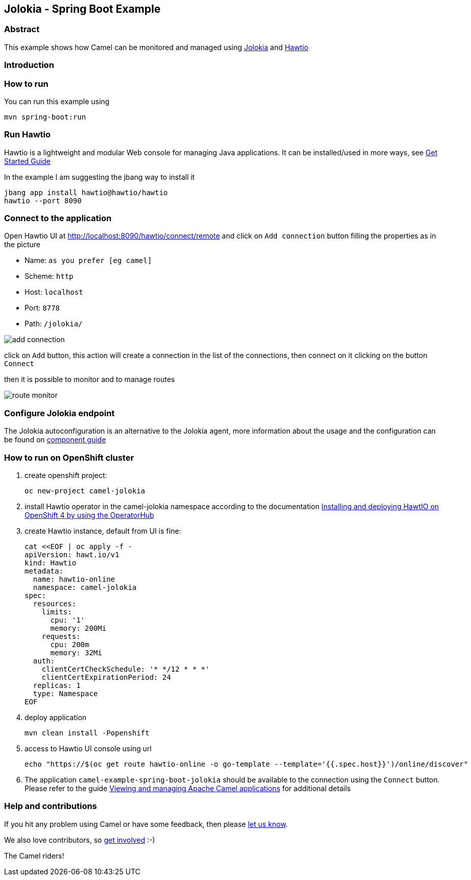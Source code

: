 == Jolokia - Spring Boot Example

=== Abstract

This example shows how Camel can be monitored and managed using https://jolokia.org[Jolokia] and https://hawt.io[Hawtio]

=== Introduction

=== How to run

You can run this example using

    mvn spring-boot:run

=== Run Hawtio

Hawtio is a lightweight and modular Web console for managing Java applications.
It can be installed/used in more ways, see https://hawt.io/docs/get-started.html[Get Started Guide]

In the example I am suggesting the jbang way to install it

    jbang app install hawtio@hawtio/hawtio
    hawtio --port 8090

=== Connect to the application

Open Hawtio UI at http://localhost:8090/hawtio/connect/remote[] and click on `Add connection` button filling the properties as in the picture

- Name: `as you prefer [eg camel]`
- Scheme: `http`
- Host: `localhost`
- Port: `8778`
- Path: `/jolokia/`

image::docs/add-connection.png[]

click on `Add` button, this action will create a connection in the list of the connections,
then connect on it clicking on the button `Connect`

then it is possible to monitor and to manage routes

image::docs/route-monitor.png[]

=== Configure Jolokia endpoint

The Jolokia autoconfiguration is an alternative to the Jolokia agent,
more information about the usage and the configuration can be found on https://github.com/apache/camel-spring-boot/blob/main/components-starter/camel-jolokia-starter/src/main/docs/jolokia.adoc[component guide]

=== How to run on OpenShift cluster

1. create openshift project:

    oc new-project camel-jolokia

2. install Hawtio operator in the camel-jolokia namespace according to the documentation
 https://docs.redhat.com/en/documentation/red_hat_build_of_apache_camel/4.4/html/hawtio_diagnostic_console_guide/setting-up-hawtio-on-openshift-4#installing-and-deploying-hawtio-on-openshift-4-by-using-operatorhub[Installing and deploying HawtIO on OpenShift 4 by using the OperatorHub]

3. create Hawtio instance, default from UI is fine:

    cat <<EOF | oc apply -f -
    apiVersion: hawt.io/v1
    kind: Hawtio
    metadata:
      name: hawtio-online
      namespace: camel-jolokia
    spec:
      resources:
        limits:
          cpu: '1'
          memory: 200Mi
        requests:
          cpu: 200m
          memory: 32Mi
      auth:
        clientCertCheckSchedule: '* */12 * * *'
        clientCertExpirationPeriod: 24
      replicas: 1
      type: Namespace
    EOF

4. deploy application

    mvn clean install -Popenshift

5. access to Hawtio UI console using url

    echo "https://$(oc get route hawtio-online -o go-template --template='{{.spec.host}}')/online/discover"

6. The application `camel-example-spring-boot-jolokia` should be available to the connection
using the `Connect` button. Please refer to the guide
https://docs.redhat.com/en/documentation/red_hat_build_of_apache_camel/4.4/html/hawtio_diagnostic_console_guide/viewing-and-managing-apache-camel-applications#starting_suspending_or_deleting_a_context[Viewing and managing Apache Camel applications]
for additional details

=== Help and contributions

If you hit any problem using Camel or have some feedback, then please
https://camel.apache.org/community/support/[let us know].

We also love contributors, so
https://camel.apache.org/community/contributing/[get involved] :-)

The Camel riders!
